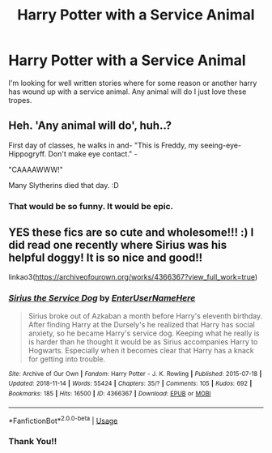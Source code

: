 #+TITLE: Harry Potter with a Service Animal

* Harry Potter with a Service Animal
:PROPERTIES:
:Author: Pantastic16114
:Score: 0
:DateUnix: 1579929401.0
:DateShort: 2020-Jan-25
:FlairText: Request
:END:
I'm looking for well written stories where for some reason or another harry has wound up with a service animal. Any animal will do I just love these tropes.


** Heh. 'Any animal will do', huh..?

First day of classes, he walks in and- "This is Freddy, my seeing-eye-Hippogryff. Don't make eye contact." -

"CAAAAWWW!"

Many Slytherins died that day. :D
:PROPERTIES:
:Author: Avalon1632
:Score: 8
:DateUnix: 1579966040.0
:DateShort: 2020-Jan-25
:END:

*** That would be so funny. It would be epic.
:PROPERTIES:
:Author: Pantastic16114
:Score: 2
:DateUnix: 1579966203.0
:DateShort: 2020-Jan-25
:END:


** YES these fics are so cute and wholesome!!! :) I did read one recently where Sirius was his helpful doggy! It is so nice and good!!

linkao3([[https://archiveofourown.org/works/4366367?view_full_work=true]])
:PROPERTIES:
:Score: 3
:DateUnix: 1579929946.0
:DateShort: 2020-Jan-25
:END:

*** [[https://archiveofourown.org/works/4366367][*/Sirius the Service Dog/*]] by [[https://www.archiveofourown.org/users/EnterUserNameHere/pseuds/EnterUserNameHere][/EnterUserNameHere/]]

#+begin_quote
  Sirius broke out of Azkaban a month before Harry's eleventh birthday. After finding Harry at the Dursely's he realized that Harry has social anxiety, so he became Harry's service dog. Keeping what he really is is harder than he thought it would be as Sirius accompanies Harry to Hogwarts. Especially when it becomes clear that Harry has a knack for getting into trouble.
#+end_quote

^{/Site/:} ^{Archive} ^{of} ^{Our} ^{Own} ^{*|*} ^{/Fandom/:} ^{Harry} ^{Potter} ^{-} ^{J.} ^{K.} ^{Rowling} ^{*|*} ^{/Published/:} ^{2015-07-18} ^{*|*} ^{/Updated/:} ^{2018-11-14} ^{*|*} ^{/Words/:} ^{55424} ^{*|*} ^{/Chapters/:} ^{35/?} ^{*|*} ^{/Comments/:} ^{105} ^{*|*} ^{/Kudos/:} ^{692} ^{*|*} ^{/Bookmarks/:} ^{185} ^{*|*} ^{/Hits/:} ^{16500} ^{*|*} ^{/ID/:} ^{4366367} ^{*|*} ^{/Download/:} ^{[[https://archiveofourown.org/downloads/4366367/Sirius%20the%20Service%20Dog.epub?updated_at=1564805252][EPUB]]} ^{or} ^{[[https://archiveofourown.org/downloads/4366367/Sirius%20the%20Service%20Dog.mobi?updated_at=1564805252][MOBI]]}

--------------

*FanfictionBot*^{2.0.0-beta} | [[https://github.com/tusing/reddit-ffn-bot/wiki/Usage][Usage]]
:PROPERTIES:
:Author: FanfictionBot
:Score: 2
:DateUnix: 1579929953.0
:DateShort: 2020-Jan-25
:END:


*** Thank You!!
:PROPERTIES:
:Author: Pantastic16114
:Score: 2
:DateUnix: 1579965468.0
:DateShort: 2020-Jan-25
:END:
